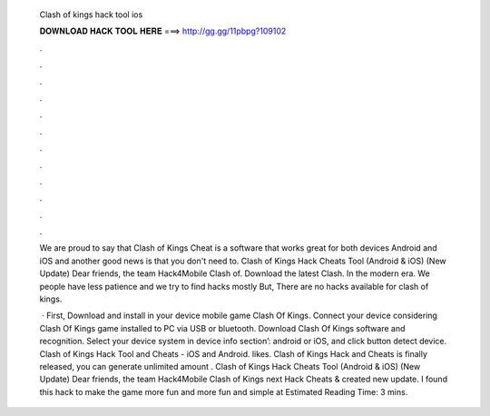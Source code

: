   Clash of kings hack tool ios
  
  
  
  𝐃𝐎𝐖𝐍𝐋𝐎𝐀𝐃 𝐇𝐀𝐂𝐊 𝐓𝐎𝐎𝐋 𝐇𝐄𝐑𝐄 ===> http://gg.gg/11pbpg?109102
  
  
  
  .
  
  
  
  .
  
  
  
  .
  
  
  
  .
  
  
  
  .
  
  
  
  .
  
  
  
  .
  
  
  
  .
  
  
  
  .
  
  
  
  .
  
  
  
  .
  
  
  
  .
  
  We are proud to say that Clash of Kings Cheat is a software that works great for both devices Android and iOS and another good news is that you don't need to. Clash of Kings Hack Cheats Tool (Android & iOS) (New Update)  Dear friends, the team Hack4Mobile Clash of. Download the latest Clash. In the modern era. We people have less patience and we try to find hacks mostly But, There are no hacks available for clash of kings.
  
   · First, Download and install in your device mobile game Clash Of Kings. Connect your device considering Clash Of Kings game installed to PC via USB or bluetooth. Download Clash Of Kings  software and recognition. Select your device system in device info section’: android or iOS, and click button detect device. Clash of Kings Hack Tool and Cheats - iOS and Android. likes. Clash of Kings Hack and Cheats is finally released, you can generate unlimited amount . Clash of Kings Hack Cheats Tool (Android & iOS) (New Update)  Dear friends, the team Hack4Mobile Clash of Kings next Hack Cheats & created new update. I found this hack to make the game more fun and more fun and simple at Estimated Reading Time: 3 mins.
